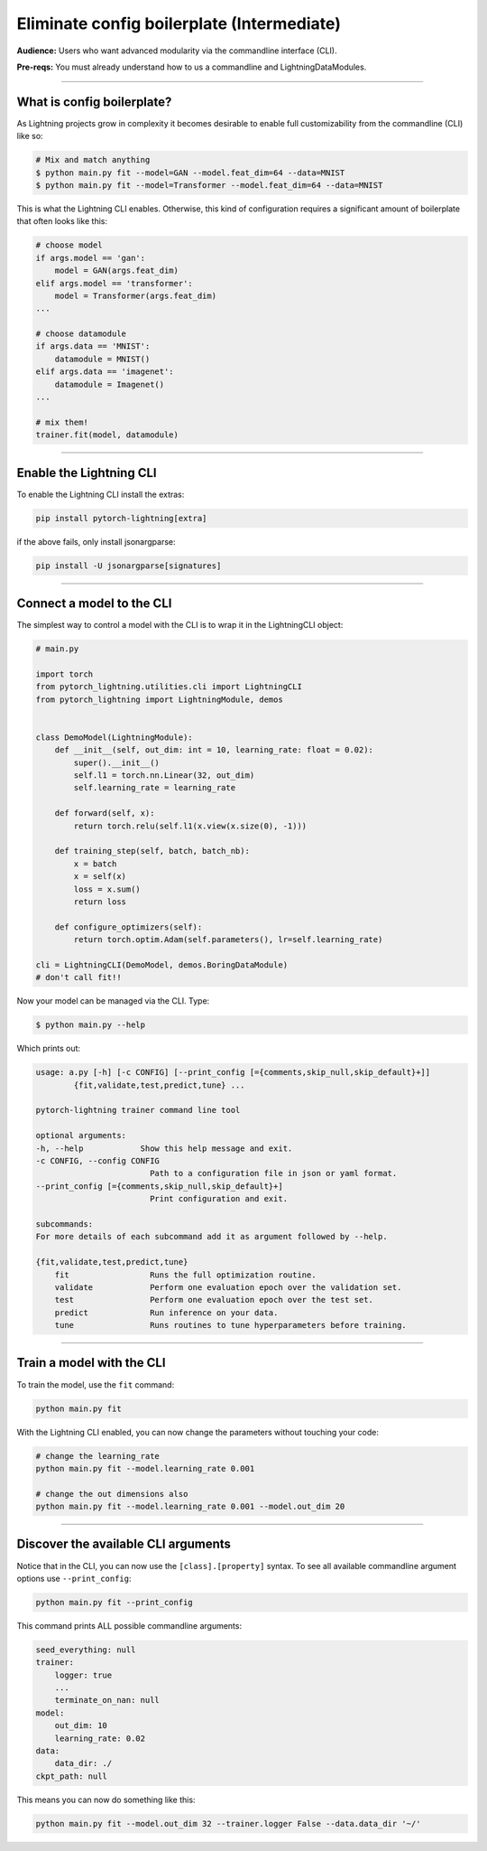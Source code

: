 .. testsetup:: *
    :skipif: not _JSONARGPARSE_AVAILABLE

    import torch
    from unittest import mock
    from typing import List
    import pytorch_lightning as pl
    from pytorch_lightning import LightningModule, LightningDataModule, Trainer, Callback


    class NoFitTrainer(Trainer):
        def fit(self, *_, **__):
            pass


    class LightningCLI(pl.utilities.cli.LightningCLI):
        def __init__(self, *args, trainer_class=NoFitTrainer, run=False, **kwargs):
            super().__init__(*args, trainer_class=trainer_class, run=run, **kwargs)


    class MyModel(LightningModule):
        def __init__(
            self,
            encoder_layers: int = 12,
            decoder_layers: List[int] = [2, 4],
            batch_size: int = 8,
        ):
            pass


    class MyClassModel(LightningModule):
        def __init__(self, num_classes: int):
            pass


    class MyDataModule(LightningDataModule):
        def __init__(self, batch_size: int = 8):
            self.num_classes = 5


    def send_email(address, message):
        pass


    MyModelBaseClass = MyModel
    MyDataModuleBaseClass = MyDataModule

    EncoderBaseClass = MyModel
    DecoderBaseClass = MyModel

    mock_argv = mock.patch("sys.argv", ["any.py"])
    mock_argv.start()

.. testcleanup:: *

    mock_argv.stop()


###########################################
Eliminate config boilerplate (Intermediate)
###########################################
**Audience:** Users who want advanced modularity via the commandline interface (CLI).

**Pre-reqs:** You must already understand how to us a commandline and LightningDataModules. 

----

***************************
What is config boilerplate?
***************************
As Lightning projects grow in complexity it becomes desirable to enable full customizability from the commandline (CLI) like so:

.. code:: bash

    # Mix and match anything
    $ python main.py fit --model=GAN --model.feat_dim=64 --data=MNIST
    $ python main.py fit --model=Transformer --model.feat_dim=64 --data=MNIST

This is what the Lightning CLI enables. Otherwise, this kind of configuration requires a significant amount of boilerplate that often looks like this:

.. code:: python

    # choose model    
    if args.model == 'gan':
        model = GAN(args.feat_dim)
    elif args.model == 'transformer':
        model = Transformer(args.feat_dim)
    ...

    # choose datamodule
    if args.data == 'MNIST':
        datamodule = MNIST()
    elif args.data == 'imagenet':
        datamodule = Imagenet()
    ...

    # mix them!
    trainer.fit(model, datamodule)

----

************************
Enable the Lightning CLI
************************
To enable the Lightning CLI install the extras:

.. code:: bash

    pip install pytorch-lightning[extra]

if the above fails, only install jsonargparse:

.. code:: bash

    pip install -U jsonargparse[signatures]

----

**************************
Connect a model to the CLI
**************************
The simplest way to control a model with the CLI is to wrap it in the LightningCLI object:

.. code:: python
    
    # main.py

    import torch 
    from pytorch_lightning.utilities.cli import LightningCLI
    from pytorch_lightning import LightningModule, demos


    class DemoModel(LightningModule):
        def __init__(self, out_dim: int = 10, learning_rate: float = 0.02):
            super().__init__()
            self.l1 = torch.nn.Linear(32, out_dim)
            self.learning_rate = learning_rate

        def forward(self, x):
            return torch.relu(self.l1(x.view(x.size(0), -1)))

        def training_step(self, batch, batch_nb):
            x = batch
            x = self(x)
            loss = x.sum()
            return loss

        def configure_optimizers(self):
            return torch.optim.Adam(self.parameters(), lr=self.learning_rate)

    cli = LightningCLI(DemoModel, demos.BoringDataModule)
    # don't call fit!!

Now your model can be managed via the CLI. Type:

.. code:: bash

    $ python main.py --help 

Which prints out:

.. code:: bash 

    usage: a.py [-h] [-c CONFIG] [--print_config [={comments,skip_null,skip_default}+]]
            {fit,validate,test,predict,tune} ...

    pytorch-lightning trainer command line tool

    optional arguments:
    -h, --help            Show this help message and exit.
    -c CONFIG, --config CONFIG
                            Path to a configuration file in json or yaml format.
    --print_config [={comments,skip_null,skip_default}+]
                            Print configuration and exit.

    subcommands:
    For more details of each subcommand add it as argument followed by --help.

    {fit,validate,test,predict,tune}
        fit                 Runs the full optimization routine.
        validate            Perform one evaluation epoch over the validation set.
        test                Perform one evaluation epoch over the test set.
        predict             Run inference on your data.
        tune                Runs routines to tune hyperparameters before training.

----

**************************
Train a model with the CLI
**************************
To train the model, use the ``fit`` command:

.. code:: bash

    python main.py fit

With the Lightning CLI enabled, you can now change the parameters without touching your code:

.. code:: bash

    # change the learning_rate
    python main.py fit --model.learning_rate 0.001

    # change the out dimensions also 
    python main.py fit --model.learning_rate 0.001 --model.out_dim 20

----

************************************
Discover the available CLI arguments
************************************
Notice that in the CLI, you can now use the ``[class].[property]`` syntax. To see all available commandline argument options use ``--print_config``:

.. code:: bash

    python main.py fit --print_config

This command prints ALL possible commandline arguments:

.. code:: bash

    seed_everything: null
    trainer:
        logger: true
        ...
        terminate_on_nan: null
    model:
        out_dim: 10
        learning_rate: 0.02
    data:
        data_dir: ./
    ckpt_path: null

This means you can now do something like this:

.. code:: bash

    python main.py fit --model.out_dim 32 --trainer.logger False --data.data_dir '~/'
